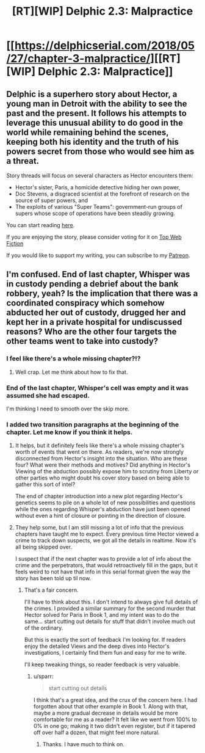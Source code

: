 #+TITLE: [RT][WIP] Delphic 2.3: Malpractice

* [[https://delphicserial.com/2018/05/27/chapter-3-malpractice/][[RT][WIP] Delphic 2.3: Malpractice]]
:PROPERTIES:
:Author: 9adam4
:Score: 20
:DateUnix: 1527480246.0
:DateShort: 2018-May-28
:END:

** Delphic is a superhero story about Hector, a young man in Detroit with the ability to see the past and the present. It follows his attempts to leverage this unusual ability to do good in the world while remaining behind the scenes, keeping both his identity and the truth of his powers secret from those who would see him as a threat.

Story threads will focus on several characters as Hector encounters them:

- Hector's sister, Paris, a homicide detective hiding her own power,
- Doc Stevens, a disgraced scientist at the forefront of research on the source of super powers, and
- The exploits of various "Super Teams": government-run groups of supers whose scope of operations have been steadily growing.

You can start reading [[http://delphicserial.com/2017/10/21/ch01/][here]].

If you are enjoying the story, please consider voting for it on [[http://topwebfiction.com/vote.php?for=delphic][Top Web Fiction]]

If you would like to support my writing, you can subscribe to my [[http://www.patreon.com/Delphic][Patreon]].
:PROPERTIES:
:Author: 9adam4
:Score: 4
:DateUnix: 1527480286.0
:DateShort: 2018-May-28
:END:


** I'm confused. End of last chapter, Whisper was in custody pending a debrief about the bank robbery, yeah? Is the implication that there was a coordinated conspiracy which somehow abducted her out of custody, drugged her and kept her in a private hospital for undiscussed reasons? Who are the other four targets the other teams went to take into custody?
:PROPERTIES:
:Author: JanusTheDoorman
:Score: 3
:DateUnix: 1527521174.0
:DateShort: 2018-May-28
:END:

*** I feel like there's a whole missing chapter?!?
:PROPERTIES:
:Author: sparr
:Score: 3
:DateUnix: 1527532218.0
:DateShort: 2018-May-28
:END:

**** Well crap. Let me think about how to fix that.
:PROPERTIES:
:Author: 9adam4
:Score: 1
:DateUnix: 1527535278.0
:DateShort: 2018-May-28
:END:


*** End of the last chapter, Whisper's cell was empty and it was assumed she had escaped.

I'm thinking I need to smooth over the skip more.
:PROPERTIES:
:Author: 9adam4
:Score: 2
:DateUnix: 1527531057.0
:DateShort: 2018-May-28
:END:


*** I added two transition paragraphs at the beginning of the chapter. Let me know if you think it helps.
:PROPERTIES:
:Author: 9adam4
:Score: 2
:DateUnix: 1527531735.0
:DateShort: 2018-May-28
:END:

**** It helps, but it definitely feels like there's a whole missing chapter's worth of events that went on there. As readers, we're now strongly disconnected from Hector's insight into the situation. Who are these four? What were their methods and motives? Did anything in Hector's Viewing of the abduction possibly expose him to scrutiny from Liberty or other parties who might doubt his cover story based on being able to gather this sort of intel?

The end of chapter introduction into a new plot regarding Hector's genetics seems to pile on a whole lot of new possibilities and questions while the ones regarding Whisper's abduction have just been opened without even a hint of closure or pointing in the direction of closure.
:PROPERTIES:
:Author: JanusTheDoorman
:Score: 4
:DateUnix: 1527536932.0
:DateShort: 2018-May-29
:END:


**** They help some, but I am still missing a lot of info that the previous chapters have taught me to expect. Every previous time Hector viewed a crime to track down suspects, we got all the details in realtime. Now it's all being skipped over.

I suspect that if the next chapter was to provide a lot of info about the crime and the perpetrators, that would retroactively fill in the gaps, but it feels weird to not have that info in this serial format given the way the story has been told up til now.
:PROPERTIES:
:Author: sparr
:Score: 4
:DateUnix: 1527537878.0
:DateShort: 2018-May-29
:END:

***** That's a fair concern.

I'll have to think about this. I don't intend to always give full details of the crimes. I provided a similar summary for the second murder that Hector solved for Paris in Book 1, and my intent was to do the same... start cutting out details for stuff that didn't involve much out of the ordinary.

But this is exactly the sort of feedback I'm looking for. If readers enjoy the detailed Views and the deep dives into Hector's investigations, I certainly find them fun and easy for me to write.

I'll keep tweaking things, so reader feedback is very valuable.
:PROPERTIES:
:Author: 9adam4
:Score: 2
:DateUnix: 1527539094.0
:DateShort: 2018-May-29
:END:

****** u/sparr:
#+begin_quote
  start cutting out details
#+end_quote

I think that's a great idea, and the crux of the concern here. I had forgotten about that other example in Book 1. Along with that, maybe a more gradual decrease in details would be more comfortable for me as a reader? It felt like we went from 100% to 0% in one go; making it two didn't even register, but if it tapered off over half a dozen, that might feel more natural.
:PROPERTIES:
:Author: sparr
:Score: 4
:DateUnix: 1527541525.0
:DateShort: 2018-May-29
:END:

******* Thanks. I have much to think on.
:PROPERTIES:
:Author: 9adam4
:Score: 2
:DateUnix: 1527541893.0
:DateShort: 2018-May-29
:END:
